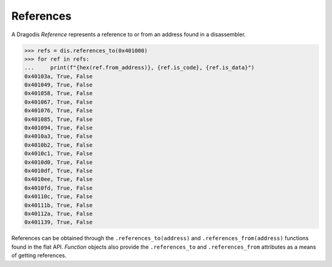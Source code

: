 References
==========

A Dragodis *Reference* represents a reference to or from an address found
in a disassembler.

.. code:: python

    >>> refs = dis.references_to(0x401000)
    >>> for ref in refs:
    ...     print(f"{hex(ref.from_address)}, {ref.is_code}, {ref.is_data}")
    0x40103a, True, False
    0x401049, True, False
    0x401058, True, False
    0x401067, True, False
    0x401076, True, False
    0x401085, True, False
    0x401094, True, False
    0x4010a3, True, False
    0x4010b2, True, False
    0x4010c1, True, False
    0x4010d0, True, False
    0x4010df, True, False
    0x4010ee, True, False
    0x4010fd, True, False
    0x40110c, True, False
    0x40111b, True, False
    0x40112a, True, False
    0x401139, True, False

References can be obtained through the ``.references_to(address)`` and
``.references_from(address)`` functions found in the flat API.  *Function* objects
also provide the ``.references_to`` and ``.references_from`` attributes as a
means of getting references.
